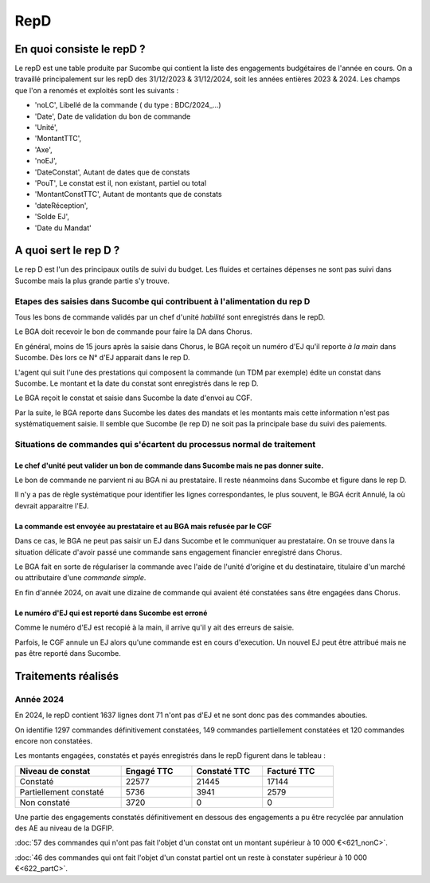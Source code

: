 RepD
#############

En quoi consiste le repD ?
*******************************
Le repD est une table produite par Sucombe qui contient la liste des engagements budgétaires de l'année en cours.
On a travaillé principalement sur les repD des 31/12/2023 &  31/12/2024, soit les années entières 2023 & 2024.
Les champs que l'on a renomés et exploités sont les suivants :

* 'noLC', Libellé de la commande ( du type : BDC/2024_...) 
* 'Date', Date de validation du bon de commande
* 'Unité',
* 'MontantTTC', 
* 'Axe', 
* 'noEJ', 
* 'DateConstat',   Autant de dates que de constats
* 'PouT', Le constat est il, non existant, partiel ou total
* 'MontantConstTTC',  Autant de montants que de constats
* 'dateRéception', 
* 'Solde EJ',
* 'Date du Mandat'

A quoi sert le rep D ?
***************************
Le rep D est l'un des principaux outils de suivi du budget. 
Les fluides et certaines dépenses ne sont pas suivi dans Sucombe mais la plus grande partie s'y trouve.

Etapes des saisies dans Sucombe qui contribuent à l'alimentation du rep D
===============================================================================
Tous les bons de commande validés par un chef d'unité *habilité* sont enregistrés dans le repD.

Le BGA doit recevoir le bon de commande pour faire la DA dans Chorus. 

En général, moins de 15 jours après la saisie dans Chorus, le BGA reçoit un numéro d'EJ qu'il reporte *à la main* dans Sucombe.
Dès lors ce N° d'EJ apparait dans le rep D.

L'agent qui suit l'une des prestations qui composent la commande (un TDM par exemple)  édite un constat dans Sucombe. 
Le montant et la date du constat sont enregistrés dans le rep D.

Le BGA reçoit le constat et saisie dans Sucombe la date d'envoi au CGF.

Par la suite, le BGA reporte dans Sucombe les dates des mandats et les montants mais cette information n'est pas systématiquement saisie.
Il semble que Sucombe (le rep D) ne soit pas la principale base du suivi des paiements. 

Situations de commandes  qui s'écartent du processus normal de traitement
===============================================================================
Le chef d'unité peut valider un bon de commande dans Sucombe mais ne pas donner suite. 
^^^^^^^^^^^^^^^^^^^^^^^^^^^^^^^^^^^^^^^^^^^^^^^^^^^^^^^^^^^^^^^^^^^^^^^^^^^^^^^^^^^^^^^^^^
Le bon de commande ne parvient ni au BGA ni au prestataire. Il reste néanmoins dans Sucombe et figure dans le rep D.

Il n'y a pas de règle systématique pour identifier les lignes correspondantes, le plus souvent, le BGA écrit Annulé, la où devrait apparaitre l'EJ.

La commande est envoyée au prestataire et au BGA mais refusée par le CGF
^^^^^^^^^^^^^^^^^^^^^^^^^^^^^^^^^^^^^^^^^^^^^^^^^^^^^^^^^^^^^^^^^^^^^^^^^^^^
Dans ce cas, le BGA ne peut pas saisir un EJ dans Sucombe et le communiquer au prestataire.
On se trouve dans la situation délicate d'avoir passé une commande sans engagement financier enregistré dans Chorus.

Le BGA fait en sorte de régulariser la commande avec l'aide de l'unité d'origine et du destinataire, 
titulaire d'un marché ou attributaire d'une *commande simple*.

En fin d'année 2024, on avait une dizaine de commande qui avaient été constatées sans être engagées dans Chorus.

Le numéro d'EJ qui est reporté dans Sucombe est erroné
^^^^^^^^^^^^^^^^^^^^^^^^^^^^^^^^^^^^^^^^^^^^^^^^^^^^^^^^
Comme le numéro d'EJ est recopié à la main, il arrive qu'il y ait des erreurs de saisie.

Parfois, le CGF annule un EJ alors qu'une commande est en cours d'execution.
Un nouvel EJ peut être attribué mais ne pas être reporté dans Sucombe.


Traitements réalisés
**************************
Année 2024
========================
En 2024, le repD contient 1637 lignes dont 71 n'ont pas d'EJ et ne sont donc pas des commandes abouties.  

On identifie 1297 commandes définitivement constatées, 149 commandes partiellement constatées et 120 commandes encore non constatées.

Les montants engagées, constatés et payés enregistrés dans le repD figurent dans le tableau :

.. csv-table::
   :header: Niveau de constat, Engagé TTC,Constaté TTC,	Facturé TTC
   :widths: 30, 20,20,20
   :width: 80%
			
    Constaté,	22577	,21445,	17144
    Partiellement constaté,	5736,	3941,	2579
    Non constaté,	3720,	0,	0

Une partie des engagements constatés définitivement en dessous des engagements a pu être recyclée par annulation des AE au niveau de la DGFIP.

:doc:`57 des commandes qui n'ont pas fait l'objet d'un constat ont un montant supérieur à 10 000 €<621_nonC>`.

:doc:`46 des commandes qui  ont  fait l'objet d'un constat partiel ont un reste à constater supérieur à 10 000 €<622_partC>`.




